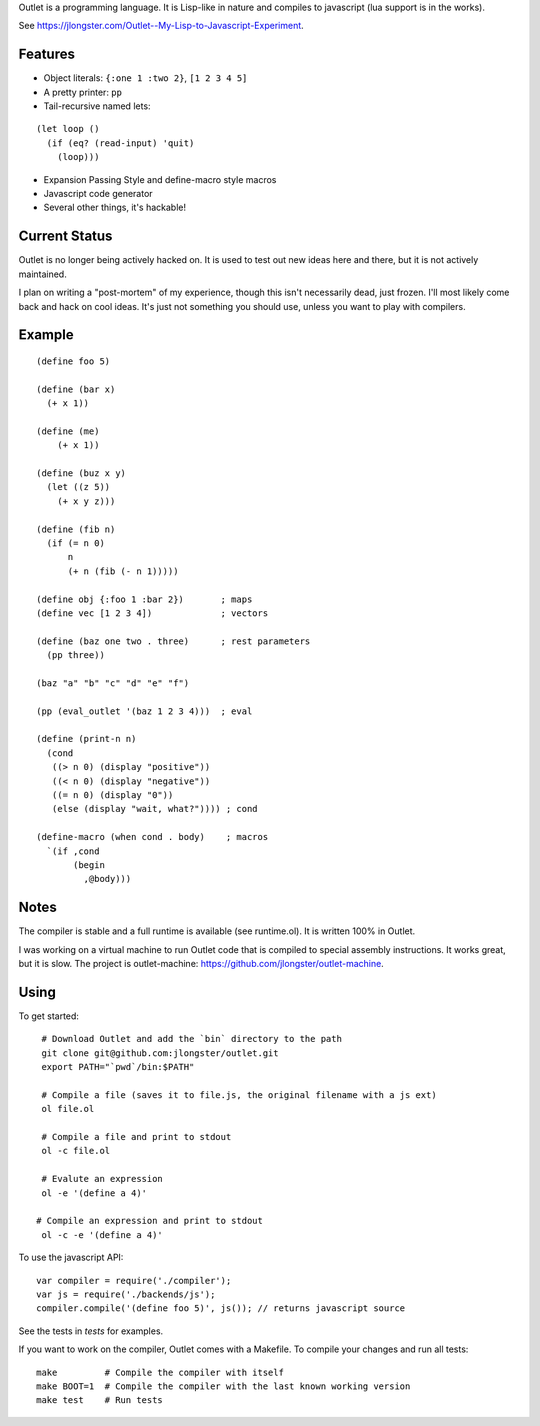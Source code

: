 Outlet is a programming language. It is Lisp-like in nature and compiles to javascript (lua support is in the works).

See https://jlongster.com/Outlet--My-Lisp-to-Javascript-Experiment.

Features
--------

* Object literals: ``{:one 1 :two 2}``, ``[1 2 3 4 5]``
* A pretty printer: ``pp``
* Tail-recursive named lets:

::

     (let loop ()
       (if (eq? (read-input) 'quit)
         (loop)))

* Expansion Passing Style and define-macro style macros
* Javascript code generator
* Several other things, it's hackable!

Current Status
--------------

Outlet is no longer being actively hacked on. It is used to test out new ideas here and there, but it is not actively maintained.

I plan on writing a "post-mortem" of my experience, though this isn't necessarily dead, just frozen. I'll most likely come back and hack on cool ideas. It's just not something you should use, unless you want to play with compilers.

Example
-------

::

    (define foo 5)

    (define (bar x)
      (+ x 1))

    (define (me)
        (+ x 1))

    (define (buz x y)
      (let ((z 5))
        (+ x y z)))

    (define (fib n)
      (if (= n 0)
          n
          (+ n (fib (- n 1)))))

    (define obj {:foo 1 :bar 2})       ; maps
    (define vec [1 2 3 4])             ; vectors

    (define (baz one two . three)      ; rest parameters
      (pp three))

    (baz "a" "b" "c" "d" "e" "f")

    (pp (eval_outlet '(baz 1 2 3 4)))  ; eval

    (define (print-n n)
      (cond
       ((> n 0) (display "positive"))
       ((< n 0) (display "negative"))
       ((= n 0) (display "0"))
       (else (display "wait, what?")))) ; cond

    (define-macro (when cond . body)    ; macros
      `(if ,cond
           (begin
             ,@body)))

Notes
-----

The compiler is stable and a full runtime is available (see runtime.ol). It is written 100% in Outlet.

I was working on a virtual machine to run Outlet code that is compiled to special assembly instructions. It works great, but it is slow. The project is outlet-machine: https://github.com/jlongster/outlet-machine.

Using
-----

To get started:

::

    # Download Outlet and add the `bin` directory to the path
    git clone git@github.com:jlongster/outlet.git
    export PATH="`pwd`/bin:$PATH"

    # Compile a file (saves it to file.js, the original filename with a js ext)
    ol file.ol

    # Compile a file and print to stdout
    ol -c file.ol

    # Evalute an expression
    ol -e '(define a 4)'

   # Compile an expression and print to stdout
    ol -c -e '(define a 4)'

To use the javascript API:

::

    var compiler = require('./compiler');
    var js = require('./backends/js');
    compiler.compile('(define foo 5)', js()); // returns javascript source

See the tests in `tests` for examples.

If you want to work on the compiler, Outlet comes with a Makefile. To compile your changes and run all tests:

::

    make         # Compile the compiler with itself
    make BOOT=1  # Compile the compiler with the last known working version
    make test    # Run tests
